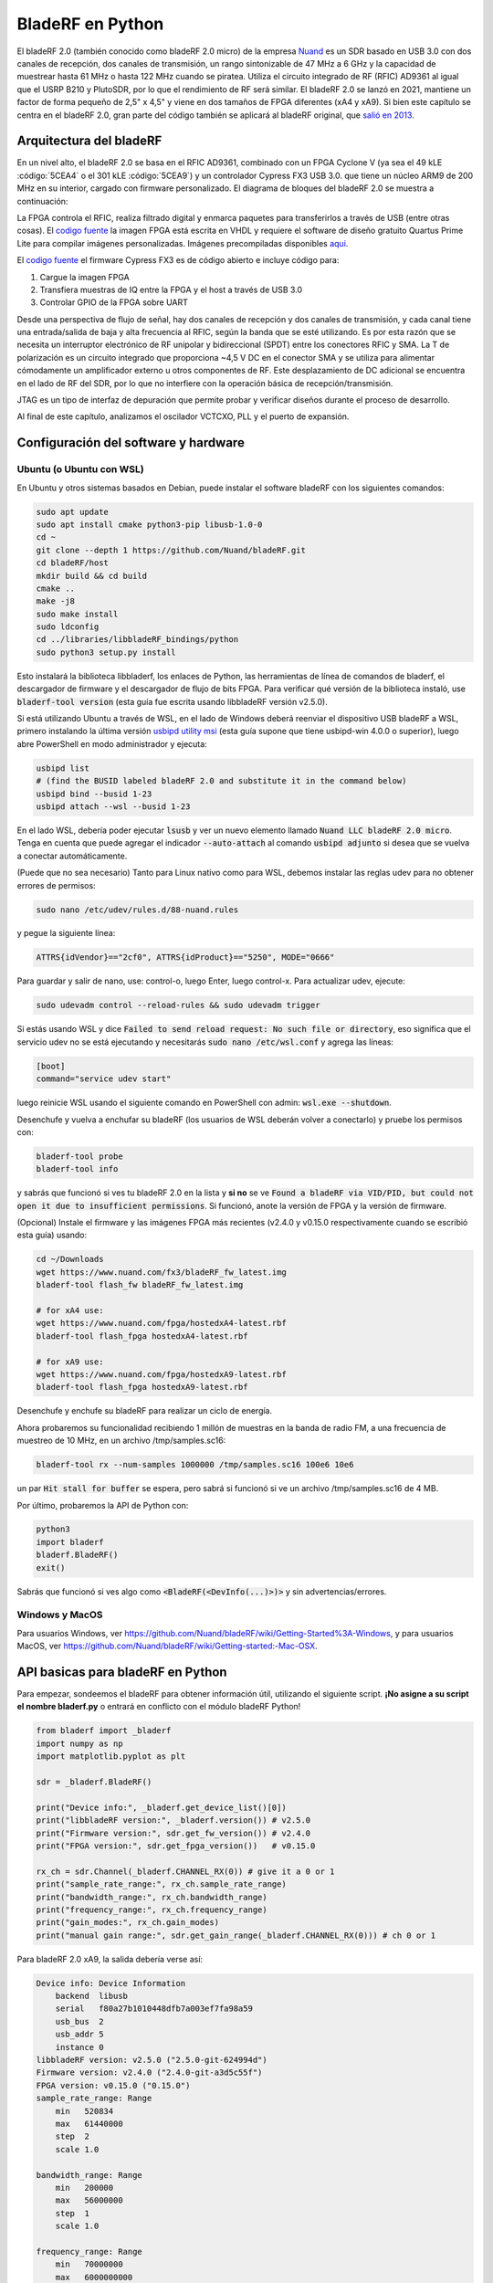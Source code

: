 .. _bladerf-chapter:

##################
BladeRF en Python
##################

El bladeRF 2.0 (también conocido como bladeRF 2.0 micro) de la empresa `Nuand <https://www.nuand.com>`_ es un SDR basado en USB 3.0 con dos canales de recepción, dos canales de transmisión, un rango sintonizable de 47 MHz a 6 GHz y la capacidad de muestrear hasta 61 MHz o hasta 122 MHz cuando se piratea. Utiliza el circuito integrado de RF (RFIC) AD9361 al igual que el USRP B210 y PlutoSDR, por lo que el rendimiento de RF será similar. El bladeRF 2.0 se lanzó en 2021, mantiene un factor de forma pequeño de 2,5" x 4,5" y viene en dos tamaños de FPGA diferentes (xA4 y xA9). Si bien este capítulo se centra en el bladeRF 2.0, gran parte del código también se aplicará al bladeRF original, que `salió en 2013 <https://www.kickstarter.com/projects/1085541682/bladerf-usb-30-software-defined-radio>`_.

.. image:: ../_images/bladeRF_micro.png
   :scale: 35 %
   :align: center 
   :alt: bladeRF 2.0 glamour shot

********************************
Arquitectura del bladeRF 
********************************

En un nivel alto, el bladeRF 2.0 se basa en el RFIC AD9361, combinado con un FPGA Cyclone V (ya sea el 49 kLE :código:`5CEA4` o el 301 kLE :código:`5CEA9`) y un controlador Cypress FX3 USB 3.0. que tiene un núcleo ARM9 de 200 MHz en su interior, cargado con firmware personalizado. El diagrama de bloques del bladeRF 2.0 se muestra a continuación:

.. image:: ../_images/bladeRF-2.0-micro-Block-Diagram-4.png
   :scale: 80 %
   :align: center 
   :alt: bladeRF 2.0 block diagram

La FPGA controla el RFIC, realiza filtrado digital y enmarca paquetes para transferirlos a través de USB (entre otras cosas). El `codigo fuente <https://github.com/Nuand/bladeRF/tree/master/hdl>`_ la imagen FPGA está escrita en VHDL y requiere el software de diseño gratuito Quartus Prime Lite para compilar imágenes personalizadas. Imágenes precompiladas disponibles `aqui <https://www.nuand.com/fpga_images/>`_.

El `codigo fuente <https://github.com/Nuand/bladeRF/tree/master/fx3_firmware>`_ el firmware Cypress FX3 es de código abierto e incluye código para:

1. Cargue la imagen FPGA
2. Transfiera muestras de IQ entre la FPGA y el host a través de USB 3.0
3. Controlar GPIO de la FPGA sobre UART

Desde una perspectiva de flujo de señal, hay dos canales de recepción y dos canales de transmisión, y cada canal tiene una entrada/salida de baja y alta frecuencia al RFIC, según la banda que se esté utilizando. Es por esta razón que se necesita un interruptor electrónico de RF unipolar y bidireccional (SPDT) entre los conectores RFIC y SMA. La T de polarización es un circuito integrado que proporciona ~4,5 V DC en el conector SMA y se utiliza para alimentar cómodamente un amplificador externo u otros componentes de RF. Este desplazamiento de DC adicional se encuentra en el lado de RF del SDR, por lo que no interfiere con la operación básica de recepción/transmisión.

JTAG es un tipo de interfaz de depuración que permite probar y verificar diseños durante el proceso de desarrollo.

Al final de este capítulo, analizamos el oscilador VCTCXO, PLL y el puerto de expansión.

*************************************
Configuración del software y hardware
*************************************

Ubuntu (o Ubuntu con WSL)
#############################

En Ubuntu y otros sistemas basados en Debian, puede instalar el software bladeRF con los siguientes comandos:

.. code-block:: bash

 sudo apt update
 sudo apt install cmake python3-pip libusb-1.0-0
 cd ~
 git clone --depth 1 https://github.com/Nuand/bladeRF.git
 cd bladeRF/host
 mkdir build && cd build
 cmake ..
 make -j8
 sudo make install
 sudo ldconfig
 cd ../libraries/libbladeRF_bindings/python
 sudo python3 setup.py install

Esto instalará la biblioteca libbladerf, los enlaces de Python, las herramientas de línea de comandos de bladerf, el descargador de firmware y el descargador de flujo de bits FPGA. Para verificar qué versión de la biblioteca instaló, use :code:`bladerf-tool version` (esta guía fue escrita usando libbladeRF versión v2.5.0).

Si está utilizando Ubuntu a través de WSL, en el lado de Windows deberá reenviar el dispositivo USB bladeRF a WSL, primero instalando la última versión `usbipd utility msi <https://github.com/dorssel/usbipd-win/releases>`_ (esta guía supone que tiene usbipd-win 4.0.0 o superior), luego abre PowerShell en modo administrador y ejecuta:

.. code-block:: bash

    usbipd list
    # (find the BUSID labeled bladeRF 2.0 and substitute it in the command below)
    usbipd bind --busid 1-23
    usbipd attach --wsl --busid 1-23

En el lado WSL, debería poder ejecutar :code:`lsusb` y ver un nuevo elemento llamado :code:`Nuand LLC bladeRF 2.0 micro`. Tenga en cuenta que puede agregar el indicador :code:`--auto-attach` al comando :code:`usbipd adjunto` si desea que se vuelva a conectar automáticamente.

(Puede que no sea necesario) Tanto para Linux nativo como para WSL, debemos instalar las reglas udev para no obtener errores de permisos:

.. code-block::

 sudo nano /etc/udev/rules.d/88-nuand.rules

y pegue la siguiente línea:

.. code-block::

 ATTRS{idVendor}=="2cf0", ATTRS{idProduct}=="5250", MODE="0666"

Para guardar y salir de nano, use: control-o, luego Enter, luego control-x. Para actualizar udev, ejecute:

.. code-block:: bash

    sudo udevadm control --reload-rules && sudo udevadm trigger

Si estás usando WSL y dice :code:`Failed to send reload request: No such file or directory`, eso significa que el servicio udev no se está ejecutando y necesitarás :code:`sudo nano /etc/wsl.conf` y agrega las líneas:

.. code-block:: bash

 [boot]
 command="service udev start"

luego reinicie WSL usando el siguiente comando en PowerShell con admin: :code:`wsl.exe --shutdown`.

Desenchufe y vuelva a enchufar su bladeRF (los usuarios de WSL deberán volver a conectarlo) y pruebe los permisos con:

.. code-block:: bash

 bladerf-tool probe
 bladerf-tool info

y sabrás que funcionó si ves tu bladeRF 2.0 en la lista y **si no** se ve :code:`Found a bladeRF via VID/PID, but could not open it due to insufficient permissions`.  Si funcionó, anote la versión de FPGA y la versión de firmware.

(Opcional) Instale el firmware y las imágenes FPGA más recientes (v2.4.0 y v0.15.0 respectivamente cuando se escribió esta guía) usando:

.. code-block:: bash

 cd ~/Downloads
 wget https://www.nuand.com/fx3/bladeRF_fw_latest.img
 bladerf-tool flash_fw bladeRF_fw_latest.img

 # for xA4 use:
 wget https://www.nuand.com/fpga/hostedxA4-latest.rbf
 bladerf-tool flash_fpga hostedxA4-latest.rbf

 # for xA9 use:
 wget https://www.nuand.com/fpga/hostedxA9-latest.rbf
 bladerf-tool flash_fpga hostedxA9-latest.rbf

Desenchufe y enchufe su bladeRF para realizar un ciclo de energía.

Ahora probaremos su funcionalidad recibiendo 1 millón de muestras en la banda de radio FM, a una frecuencia de muestreo de 10 MHz, en un archivo /tmp/samples.sc16:

.. code-block:: bash

 bladerf-tool rx --num-samples 1000000 /tmp/samples.sc16 100e6 10e6

un par :code:`Hit stall for buffer` se espera, pero sabrá si funcionó si ve un archivo /tmp/samples.sc16 de 4 MB.

Por último, probaremos la API de Python con:

.. code-block:: bash

 python3
 import bladerf
 bladerf.BladeRF()
 exit()

Sabrás que funcionó si ves algo como :code:`<BladeRF(<DevInfo(...)>)>` y sin advertencias/errores.

Windows y MacOS
###################

Para usuarios Windows, ver https://github.com/Nuand/bladeRF/wiki/Getting-Started%3A-Windows, y para usuarios MacOS, ver https://github.com/Nuand/bladeRF/wiki/Getting-started:-Mac-OSX.

**********************************
API basicas para bladeRF en Python
**********************************

Para empezar, sondeemos el bladeRF para obtener información útil, utilizando el siguiente script. **¡No asigne a su script el nombre bladerf.py** o entrará en conflicto con el módulo bladeRF Python!

.. code-block:: python

 from bladerf import _bladerf
 import numpy as np
 import matplotlib.pyplot as plt

 sdr = _bladerf.BladeRF()
 
 print("Device info:", _bladerf.get_device_list()[0])
 print("libbladeRF version:", _bladerf.version()) # v2.5.0
 print("Firmware version:", sdr.get_fw_version()) # v2.4.0
 print("FPGA version:", sdr.get_fpga_version())   # v0.15.0
 
 rx_ch = sdr.Channel(_bladerf.CHANNEL_RX(0)) # give it a 0 or 1
 print("sample_rate_range:", rx_ch.sample_rate_range)
 print("bandwidth_range:", rx_ch.bandwidth_range)
 print("frequency_range:", rx_ch.frequency_range)
 print("gain_modes:", rx_ch.gain_modes)
 print("manual gain range:", sdr.get_gain_range(_bladerf.CHANNEL_RX(0))) # ch 0 or 1

Para bladeRF 2.0 xA9, la salida debería verse así:

.. code-block:: python
 
    Device info: Device Information
        backend  libusb
        serial   f80a27b1010448dfb7a003ef7fa98a59
        usb_bus  2
        usb_addr 5
        instance 0
    libbladeRF version: v2.5.0 ("2.5.0-git-624994d")
    Firmware version: v2.4.0 ("2.4.0-git-a3d5c55f")
    FPGA version: v0.15.0 ("0.15.0")
    sample_rate_range: Range
        min   520834
        max   61440000
        step  2
        scale 1.0

    bandwidth_range: Range
        min   200000
        max   56000000
        step  1
        scale 1.0

    frequency_range: Range
        min   70000000
        max   6000000000
        step  2
        scale 1.0

    gain_modes: [<GainMode.Default: 0>, <GainMode.Manual: 1>, <GainMode.FastAttack_AGC: 2>, <GainMode.SlowAttack_AGC: 3>, <GainMode.Hybrid_AGC: 4>]

    manual gain range: Range
        min   -15
        max   60
        step  1
        scale 1.0

El parámetro de ancho de banda establece el filtro utilizado por el SDR al realizar la operación de recepción, por lo que normalmente lo configuramos para que sea igual o ligeramente menor que sample_rate/2. Es importante comprender los modos de ganancia, el SDR utiliza un modo de ganancia manual donde usted proporciona la ganancia en dB o un control de ganancia automático (AGC) que tiene tres configuraciones diferentes (rápido, lento, híbrido). Para aplicaciones como la monitorización del espectro, se recomienda la ganancia manual (para que pueda ver cuándo van y vienen las señales), pero para aplicaciones como la recepción de una señal específica que espera que exista, el AGC será más útil porque ajustará automáticamente la ganancia a permitir que la señal llene el convertidor analógico a digital (ADC).

Para configurar los parámetros principales del SDR, podemos agregar el siguiente código:

.. code-block:: python

 sample_rate = 10e6
 center_freq = 100e6
 gain = 50 # -15 to 60 dB
 num_samples = int(1e6)
 
 rx_ch.frequency = center_freq
 rx_ch.sample_rate = sample_rate
 rx_ch.bandwidth = sample_rate/2
 rx_ch.gain_mode = _bladerf.GainMode.Manual
 rx_ch.gain = gain

********************************
Recibir muestras en Python
********************************

A continuación, trabajaremos con el bloque de código anterior para recibir 1 millón de muestras en la banda de radio FM, a una frecuencia de muestreo de 10 MHz, tal como lo hicimos antes. Cualquier antena en el puerto RX1 debería poder recibir FM, ya que es muy potente. El siguiente código muestra cómo funciona la API de flujo síncrono bladeRF; se debe configurar y crear un búfer de recepción antes de que comience la recepción. El bucle :code:` while True:` continuará recibiendo muestras hasta que se alcance el número de muestras solicitadas. Las muestras recibidas se almacenan en una matriz numpy separada, para que podamos procesarlas una vez finalizado el ciclo.

.. code-block:: python

 # Setup synchronous stream
 sdr.sync_config(layout = _bladerf.ChannelLayout.RX_X1, # or RX_X2
                 fmt = _bladerf.Format.SC16_Q11, # int16s
                 num_buffers    = 16,
                 buffer_size    = 8192,
                 num_transfers  = 8,
                 stream_timeout = 3500)
 
 # Create receive buffer
 bytes_per_sample = 4 # don't change this, it will always use int16s
 buf = bytearray(1024 * bytes_per_sample)
 
 # Enable module
 print("Starting receive")
 rx_ch.enable = True
 
 # Receive loop
 x = np.zeros(num_samples, dtype=np.complex64) # storage for IQ samples
 num_samples_read = 0
 while True:
     if num_samples > 0 and num_samples_read == num_samples:
         break
     elif num_samples > 0:
         num = min(len(buf) // bytes_per_sample, num_samples - num_samples_read)
     else:
         num = len(buf) // bytes_per_sample
     sdr.sync_rx(buf, num) # Read into buffer
     samples = np.frombuffer(buf, dtype=np.int16)
     samples = samples[0::2] + 1j * samples[1::2] # Convert to complex type
     samples /= 2048.0 # Scale to -1 to 1 (its using 12 bit ADC)
     x[num_samples_read:num_samples_read+num] = samples[0:num] # Store buf in samples array
     num_samples_read += num
 
 print("Stopping")
 rx_ch.enable = False
 print(x[0:10]) # look at first 10 IQ samples
 print(np.max(x)) # if this is close to 1, you are overloading the ADC, and should reduce the gain

Se esperan algunos :code:`Hit stop for buffer` al final. El último número impreso muestra la muestra máxima recibida; querrás ajustar tu ganancia para intentar obtener ese valor entre 0,5 y 0,8. Si es 0,999, significa que su receptor está sobrecargado/saturado y la señal se distorsionará (se verá manchada en todo el dominio de la frecuencia).

Para visualizar la señal recibida, mostremos las muestras de IQ usando un espectrograma (consulte :ref:`spectrogram-section` para obtener más detalles sobre cómo funcionan los espectrogramas). Agregue lo siguiente al final del bloque de código anterior:

.. code-block:: python

 # Create spectrogram
 fft_size = 2048
 num_rows = len(x) // fft_size # // is an integer division which rounds down
 spectrogram = np.zeros((num_rows, fft_size))
 for i in range(num_rows):
     spectrogram[i,:] = 10*np.log10(np.abs(np.fft.fftshift(np.fft.fft(x[i*fft_size:(i+1)*fft_size])))**2)
 extent = [(center_freq + sample_rate/-2)/1e6, (center_freq + sample_rate/2)/1e6, len(x)/sample_rate, 0]
 plt.imshow(spectrogram, aspect='auto', extent=extent)
 plt.xlabel("Frequency [MHz]")
 plt.ylabel("Time [s]")
 plt.show()

.. image:: ../_images/bladerf-waterfall.svg
   :align: center 
   :target: ../_images/bladerf-waterfall.svg
   :alt: bladeRF spectrogram example

Cada línea ondulada vertical es una señal de radio FM. No tengo idea de a qué se debe el pulso en el lado derecho, reducir la ganancia no hizo que desapareciera.


*********************************
Transmisión de muestras en Python
*********************************

El proceso de transmisión de muestras con bladeRF es muy similar al de recepción. La principal diferencia es que debemos generar las muestras para transmitir y luego escribirlas en bladeRF usando el método :code:`sync_tx` que puede manejar todo nuestro lote de muestras a la vez (hasta ~4B muestras). El siguiente código muestra cómo transmitir un tono simple y luego repetirlo 30 veces. El tono se genera usando numpy y luego se escala para que esté entre -32767 y 32767, de modo que pueda almacenarse como int16s. Luego, el tono se convierte en bytes y se utiliza como búfer de transmisión. La API de flujo síncrono se utiliza para transmitir las muestras, y el bucle :code:` while True:` continuará transmitiendo muestras hasta que se alcance el número de repeticiones solicitadas. Si desea transmitir muestras desde un archivo, simplemente use :code:`samples = np.fromfile('yourfile.iq', dtype=np.int16)` (o cualquier tipo de datos que sean) para leer las muestras, y luego conviértalos a bytes usando :code:`samples.tobytes()`.

.. code-block:: python

 from bladerf import _bladerf
 import numpy as np
 
 sdr = _bladerf.BladeRF()
 tx_ch = sdr.Channel(_bladerf.CHANNEL_TX(0)) # give it a 0 or 1
 
 sample_rate = 10e6
 center_freq = 100e6
 gain = 0 # -15 to 60 dB. for transmitting, start low and slowly increase, and make sure antenna is connected
 num_samples = int(1e6)
 repeat = 30 # number of times to repeat our signal
 print('duration of transmission:', num_samples/sample_rate*repeat, 'seconds')
 
 # Generate IQ samples to transmit (in this case, a simple tone)
 t = np.arange(num_samples) / sample_rate
 f_tone = 1e6
 samples = np.exp(1j * 2 * np.pi * f_tone * t) # will be -1 to +1
 samples = samples.astype(np.complex64)
 samples *= 32767 # scale so they can be stored as int16s
 samples = samples.view(np.int16)
 buf = samples.tobytes() # convert our samples to bytes and use them as transmit buffer
 
 tx_ch.frequency = center_freq
 tx_ch.sample_rate = sample_rate
 tx_ch.bandwidth = sample_rate/2
 tx_ch.gain = gain
  
 # Setup synchronous stream
 sdr.sync_config(layout=_bladerf.ChannelLayout.TX_X1, # or TX_X2
                 fmt=_bladerf.Format.SC16_Q11, # int16s
                 num_buffers=16,
                 buffer_size=8192,
                 num_transfers=8,
                 stream_timeout=3500)
 
 print("Starting transmit!")
 repeats_remaining = repeat - 1
 tx_ch.enable = True
 while True:
     sdr.sync_tx(buf, num_samples) # write to bladeRF
     print(repeats_remaining)
     if repeats_remaining > 0:
         repeats_remaining -= 1
     else:
         break
 
 print("Stopping transmit")
 tx_ch.enable = False

Se esperan algunos :code:`Pulse parada para el buffer` al final.

Para transmitir y recibir al mismo tiempo, debes usar hilos, y también puedes usar el ejemplo de Nuand. `txrx.py <https://github.com/Nuand/bladeRF/blob/624994d65c02ad414a01b29c84154260912f4e4f/host/examples/python/txrx/txrx.py>`_ que hace exactamente eso.

***********************************
Osciladores, PLL y calibración
***********************************

Todos los SDR de conversión directa (incluidos todos los SDR basados en AD9361 como USRP B2X0, Analog Devices Pluto y bladeRF) dependen de un único oscilador para proporcionar un reloj estable para el transceptor de RF. Cualquier compensación o fluctuación en la frecuencia producida por este oscilador se traducirá en compensación de frecuencia y fluctuación de frecuencia en la señal recibida o transmitida. Este oscilador está integrado, pero opcionalmente se puede "disciplinar" usando una onda cuadrada o sinusoidal independiente alimentada al bladeRF a través de un conector U.FL en la placa.

La placa bladeRF es una `Abracon VCTCXO <https://abracon.com/Oscillators/ASTX12_ASVTX12.pdf>`_ (controlado por voltaje
oscilador con compensación de temperatura) con una frecuencia de 38,4 MHz. El aspecto de "temperatura compensada" significa que está diseñado para ser estable en un amplio rango de temperaturas. El aspecto controlado por voltaje significa que se usa un nivel de voltaje para provocar ligeros ajustes en la frecuencia del oscilador, y en el bladeRF este voltaje es proporcionado por un convertidor digital a analógico (DAC) de 10 bits separado, como se muestra en verde en el bloque. diagrama a continuación. Esto significa que a través del software podemos hacer ajustes finos a la frecuencia del oscilador, y así es como calibramos (también conocido como recortamos) el VCTCXO del bladeRF. Afortunadamente, los bladeRF están calibrados en fábrica, como veremos más adelante en esta sección, pero si tiene el equipo de prueba disponible, siempre puede ajustar este valor, especialmente a medida que pasan los años y la frecuencia del oscilador cambia.

.. image:: ../_images/bladeRF-2.0-micro-Block-Diagram-4-oscillator.png
   :scale: 80 %
   :align: center 
   :alt: bladeRF 2.0 glamour shot

Cuando se utiliza una referencia de frecuencia externa (que puede ser casi cualquier frecuencia hasta 300 MHz), la señal de referencia se envía directamente al `Analog Devices ADF4002 <http://www.analog.com/en/adf4002>`_ PLL integrado la cuchillaRF. Este PLL se bloquea en la señal de referencia y envía una señal al VCTCXO (como se muestra en azul arriba) que es proporcional a la diferencia de frecuencia y fase entre la entrada de referencia (escalada) y la salida del VCTCXO. Una vez que el PLL está bloqueado, esta señal entre el PLL y el VCTCXO es un voltaje de CC de estado estable que mantiene la salida del VCTCXO en "exactamente" 38,4 MHz (suponiendo que la referencia fuera correcta) y bloqueada en fase con la entrada de referencia. Como parte del uso de una referencia externa, debe habilitar :code:`clock_ref` (ya sea a través de Python o CLI) y configurar la frecuencia de referencia de entrada (también conocida como :code:`refin_freq`), que es 10 MHz de forma predeterminada. Las razones para utilizar una referencia externa incluyen una mejor precisión de frecuencia y la capacidad de sincronizar múltiples SDR con la misma referencia.

Cada valor de ajuste de bladeRF VCTCXO DAC está calibrado en fábrica para estar dentro de 1 Hz a 38,4 MHz a temperatura ambiente, y puede ingresar su número de serie en `esta página <https://www.nuand.com/calibration/>`_ para ver cuál era el valor calibrado de fábrica (busque su número de serie en la placa o usando :code:`bladerf-tool probe`). Según Nuand, una placa nueva debería estar dentro de los 0,5 ppm y probablemente más cerca de los 0,1 ppm. Si tiene un equipo de prueba para medir la precisión de la frecuencia o desea configurarlo al valor de fábrica, puede usar los comandos:

.. code-block:: bash

 $ bladeRF-cli -i
 bladeRF> flash_init_cal 301 0x2049

intercambiando :code:`301` con el tamaño de su bladeRF y :code:`0x2049` con el formato hexadecimal de su valor de ajuste VCTCXO DAC. Debes realizar un ciclo de energía para que entre en vigor.

***********************************
Muestreo a 122 MHz
***********************************

Proximamente!

***********************************
Expansion de puertos
***********************************

El bladeRF 2.0 incluye un puerto de expansión mediante un conector BSH-030. ¡Más información sobre el uso de este puerto próximamente!

********************************
Lecturas Futuras
********************************

#. `bladeRF Wiki <https://github.com/Nuand/bladeRF/wiki>`_
#. `Nuand's txrx.py example <https://github.com/Nuand/bladeRF/blob/master/host/examples/python/txrx/txrx.py>`_
